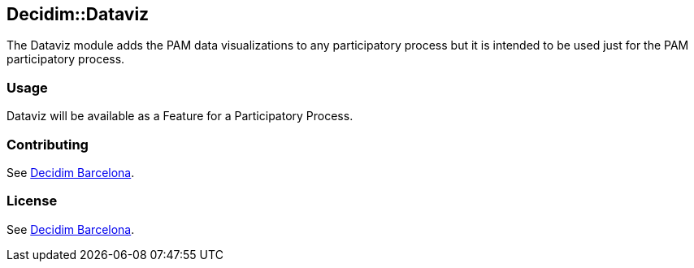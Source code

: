 [[decidimdataviz]]
Decidim::Dataviz
----------------

The Dataviz module adds the PAM data visualizations to any participatory
process but it is intended to be used just for the PAM participatory
process.

[[usage]]
Usage
~~~~~

Dataviz will be available as a Feature for a Participatory Process.

[[contributing]]
Contributing
~~~~~~~~~~~~

See https://github.com/AjuntamentdeBarcelona/decidim-barcelona[Decidim
Barcelona].

[[license]]
License
~~~~~~~

See https://github.com/AjuntamentdeBarcelona/decidim-barcelona[Decidim
Barcelona].
